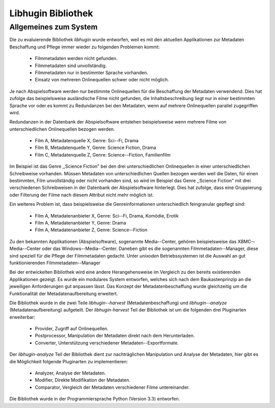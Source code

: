 ###################
Libhugin Bibliothek
###################

Allgemeines zum System
======================

Die zu evaluierende Bibliothek *libhugin* wurde entworfen, weil es mit den
aktuellen Applikationen zur Metadaten Beschaffung und Pflege immer wieder zu
folgenden Problemen kommt:

    * Filmmetadaten werden nicht gefunden.
    * Filmmetadaten sind unvollständig.
    * Filmmetadaten nur in bestimmter Sprache vorhanden.
    * Einsatz von mehreren Onlinequellen schwer oder nicht möglich.

Je nach Abspielsoftware werden nur bestimmte Onlinequellen für die Beschaffung
der Metadaten verwendend. Dies hat zufolge das beispielsweise ausländische Filme
nicht gefunden, die Inhaltsbeschreibung liegt nur in einer bestimmten Sprache
vor oder es kommt zu Redundanzen bei den Metadaten, wenn auf mehrere
Onlinequellen parallel zugegriffen wird.

Redundanzen in der Datenbank der Abspielsoftware entstehen beispielsweise wenn
mehrere Filme von unterschiedlichen Onlinequellen bezogen werden.

    * Film A, Metadatenquelle X, Genre: Sci--Fi, Drama
    * Film B, Metadatenquelle Y, Genre: Science Fiction, Drama
    * Film C, Metadatenquelle Z, Genre: Science--Fiction, Familienfilm

Im Beispiel ist das Genre ,,Science Fiction" bei den drei unterschiedlichen
Onlinequellen in einer unterschiedlichen Schreibweise vorhanden. Müssen
Metadaten von unterschiedlichen Quellen bezogen werden weil die Daten, für einen
bestimmten, Film unvollständig oder nicht vorhanden sind, so wird im Beispiel
das Genre ,,Science Fiction" mit drei verschiedenen Schreibweisen in der
Datenbank der Abspielsoftware hinterlegt. Dies hat zufolge, dass eine
Gruppierung oder Filterung der Filme nach diesem Attribut nicht mehr möglich
ist.

Ein weiteres Problem ist, dass beispielsweise die Genreinformationen
unterschiedlich feingranular gepflegt sind:

    * Film A, Metadatenanbieter X, Genre: Sci--Fi, Drama, Komödie, Erotik
    * Film A, Metadatenanbieter Y, Genre: Drama
    * Film A, Metadatenanbieter Z, Genre: Science--Fiction


Zu den bekannten Applikationen (Abspielsoftware), sogenannte Media--Center,
gehören beispielsweise das XBMC--Media--Center oder das Windows--Media--Center.
Daneben gibt es die sogenannten Filmmetadaten--Manager, diese sind speziell für
die Pflege der Filmmetadaten gedacht. Unter *unixoden* Betriebssystemen ist die
Auswahl an gut funktionierenden Filmmetadaten--Manager

Bei der entwickelten Bibliothek wird eine andere Herangehensweise im Vergleich
zu den bereits existierenden Applikationen gezeigt. Es wurde ein modulares
System entworfen, welches sich nach dem Baukastenprinzip an die jeweiligen
Anforderungen gut anpassen lässt. Das Konzept der Metadatenbeschaffung wurde
gleichzeitig um die Funktionalität der Metadatenaufbereitung erweitert.

Die Bibliothek wurde in die zwei Teile *libhugin--harvest*
(Metadatenbeschaffung) und *libhugin--analyze* (Metadatenaufbereitung)
aufgeteilt. Der *libhugin-harvest* Teil der Bibliothek ist um die folgenden drei
Pluginarten erweiterbar:

    * Provider, Zugriff auf Onlinequellen.
    * Postprocessor, Manipulation der Metadaten direkt nach dem Herunterladen.
    * Converter, Unterstützung verschiedener Metadaten--Exportformate.

Der *libhugin-analyze* Teil der Bibliothek dient zur nachträglichen
Manipulation und Analyse der Metadaten, hier gibt es die Möglichkeit folgende
Pluginarten zu implementieren:

    * Analyzer, Analyse der Metadaten.
    * Modifier, Direkte Modifikation der Metadaten.
    * Comparator, Vergleich der Metadaten verschiedener Filme untereinander.

Die Bibliothek wurde in der Programmiersprache Python (Version 3.3) entworfen.
